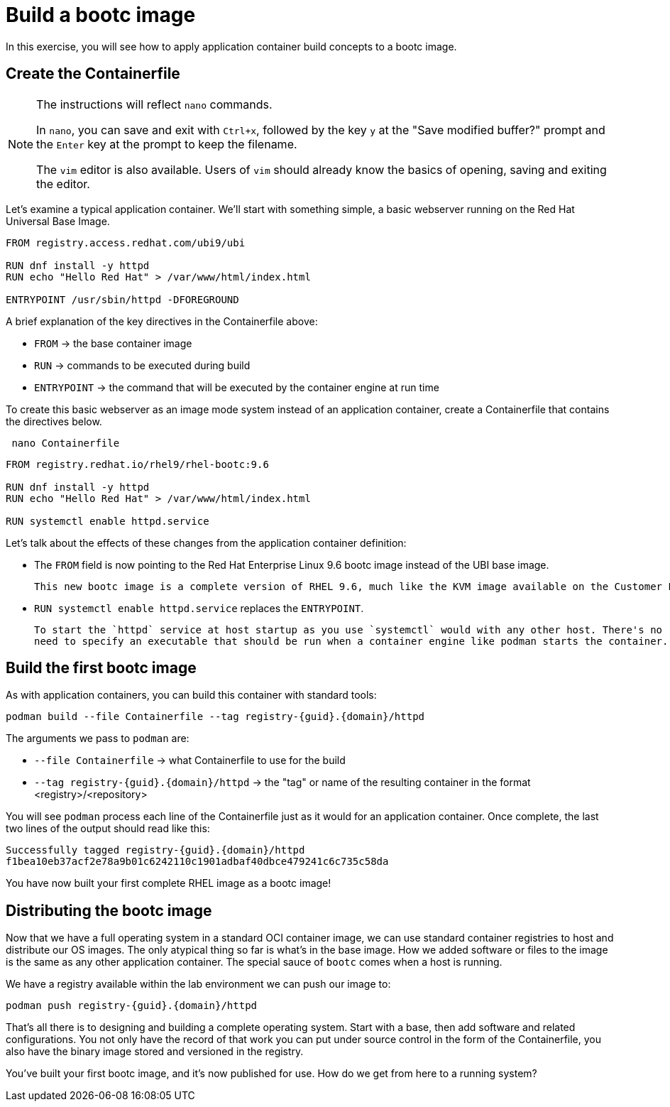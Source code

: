 = Build a bootc image
In this exercise, you will see how to apply application container build concepts to a bootc image.

[#write]
== Create the Containerfile

[NOTE]
====
The instructions will reflect `nano` commands.

In `nano`, you can save and exit with `Ctrl+x`, followed by the key `y` at the "Save modified buffer?" prompt 
and the `Enter` key at the prompt to keep the filename.

The `vim` editor is also available. Users of `vim` should already know the basics
of opening, saving and exiting the editor. 
====

Let's examine  a typical application container. We'll start
with something simple, a basic webserver running on the Red Hat Universal Base Image. 

[source,dockerfile]
----
FROM registry.access.redhat.com/ubi9/ubi

RUN dnf install -y httpd
RUN echo "Hello Red Hat" > /var/www/html/index.html

ENTRYPOINT /usr/sbin/httpd -DFOREGROUND
----

A brief explanation of the key directives in the Containerfile above:

  * `FROM` -> the base container image
  * `RUN` -> commands to be executed during build
  * `ENTRYPOINT` -> the command that will be executed by the container engine at run time

To create this basic webserver as an image mode system instead of an application container, create a Containerfile that contains the directives below.


[source,bash,role="execute",subs=attributes+]
----
 nano Containerfile
----

[source,dockerfile,role="execute",subs=attributes+]
----
FROM registry.redhat.io/rhel9/rhel-bootc:9.6

RUN dnf install -y httpd
RUN echo "Hello Red Hat" > /var/www/html/index.html

RUN systemctl enable httpd.service
----

Let's talk about the effects of these changes from the application container definition:

  * The `FROM` field is now pointing to the Red Hat Enterprise Linux 9.6 bootc image instead of the UBI base image. 
  
  This new bootc image is a complete version of RHEL 9.6, much like the KVM image available on the Customer Portal. This image includes all of the OS components to run as a host as well as the new `bootc` command. It is built using `ostree` to facilitate the transactional updates that marks an image mode deployment from a package mode host.
  
  * `RUN systemctl enable httpd.service` replaces the `ENTRYPOINT`.  

  To start the `httpd` service at host startup as you use `systemctl` would with any other host. There's no 
  need to specify an executable that should be run when a container engine like podman starts the container. 

[#build]
== Build the first bootc image

As with application containers, you can build this container with standard tools:

[source,bash,role="execute",subs=attributes+]
----
podman build --file Containerfile --tag registry-{guid}.{domain}/httpd
----
The arguments we pass to `podman` are:

  * `--file Containerfile` -> what Containerfile to use for the build
  * `--tag registry-{guid}.{domain}/httpd` -> the "tag" or name of the resulting container in the format
     <registry>/<repository>

You will see `podman` process each line of the Containerfile just as it would for an application container. Once complete, the last two lines of the output should read like this:

[source,subs=attributes+]
----
Successfully tagged registry-{guid}.{domain}/httpd
f1bea10eb37acf2e78a9b01c6242110c1901adbaf40dbce479241c6c735c58da
----

You have now built your first complete RHEL image as a bootc image!

[#distribute]
== Distributing the bootc image

Now that we have a full operating system in a standard OCI container image, we can use
standard container registries to host and distribute our OS images. The only atypical thing so far 
is what's in the base image. How we added software or files to the image is the same as any other 
application container. The special sauce of `bootc` comes when a host is running.

We have a registry available within the lab environment we can push our image to:

[source,bash,role="execute",subs=attributes+]
----
podman push registry-{guid}.{domain}/httpd
----

That's all there is to designing and building a complete operating system. Start with a base, then add software and related configurations. You not only have the record of that work you can put under source control in the form of the Containerfile, you also have the binary image stored and versioned in the registry.

You've built your first bootc image, and it's now published for use. How do we get from here to a running system?
